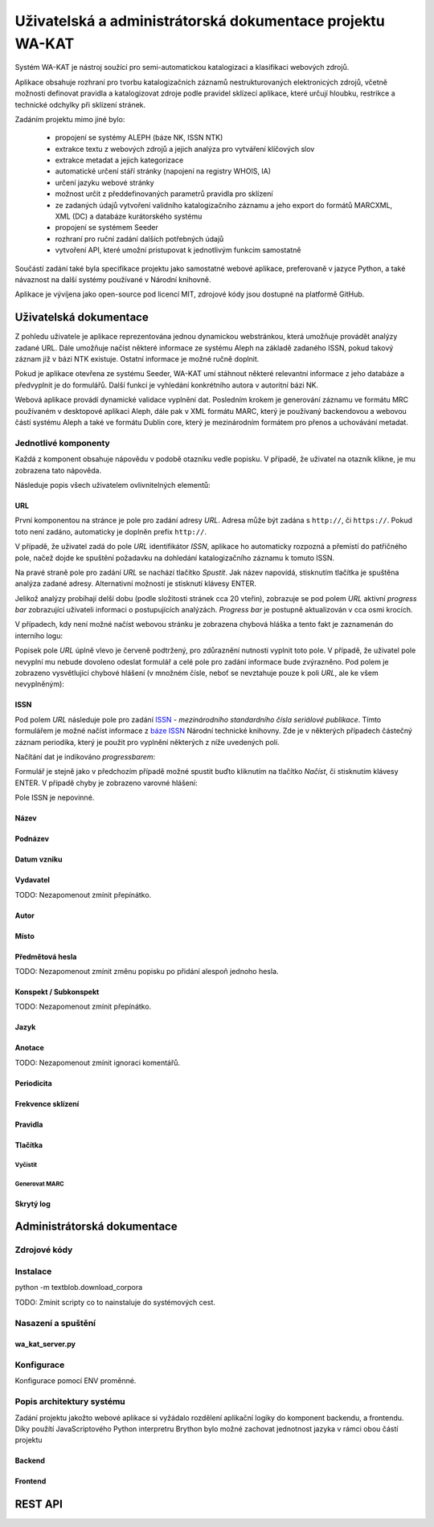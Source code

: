 Uživatelská a administrátorská dokumentace projektu WA-KAT
==========================================================

Systém WA-KAT je nástroj soužící pro semi-automatickou katalogizaci a klasifikaci webových zdrojů.

Aplikace obsahuje rozhraní pro tvorbu katalogizačních záznamů nestrukturovaných elektronicých zdrojů, včetně možnosti definovat pravidla a katalogizovat zdroje podle pravidel sklízecí aplikace, které určují hloubku, restrikce a technické odchylky při sklízení stránek.

Zadáním projektu mimo jiné bylo:

    - propojení se systémy ALEPH (báze NK, ISSN NTK)
    - extrakce textu z webových zdrojů a jejich analýza pro vytváření klíčových slov
    - extrakce metadat a jejich kategorizace
    - automatické určení stáří stránky (napojení na registry WHOIS, IA)
    - určení jazyku webové stránky
    - možnost určit z předdefinovaných parametrů pravidla pro sklízení
    - ze zadaných údajů vytvoření validního katalogizačního záznamu a jeho export do formátů MARCXML, XML (DC) a databáze kurátorského systému
    - propojení se systémem Seeder
    - rozhraní pro ruční zadání dalších potřebných údajů
    - vytvoření API, které umožní pristupovat k jednotlivým funkcím samostatně

Součástí zadání také byla specifikace projektu jako samostatné webové aplikace, preferovaně v jazyce Python, a také návaznost na další systémy používané v Národní knihovně.

Aplikace je vývíjena jako open-source pod licencí MIT, zdrojové kódy jsou dostupné na platformě GitHub.



Uživatelská dokumentace
-----------------------
Z pohledu uživatele je aplikace reprezentována jednou dynamickou webstránkou, která umožňuje provádět analýzy zadané URL. Dále umožňuje načíst některé informace ze systému Aleph na základě zadaného ISSN, pokud takový záznam již v bázi NTK existuje. Ostatní informace je možné ručně doplnit.

.. image:: /images/wa_kat.png
    :width: 600px

Pokud je aplikace otevřena ze systému Seeder, WA-KAT umí stáhnout některé relevantní informace z jeho databáze a předvyplnit je do formulářů. Další funkcí je vyhledání konkrétního autora v autoritní bázi NK.

Webová aplikace provádí dynamické validace vyplnění dat. Posledním krokem je generování záznamu ve formátu MRC používaném v desktopové aplikaci Aleph, dále pak v XML formátu MARC, který je používaný backendovou a webovou částí systému Aleph a také ve formátu Dublin core, který je mezinárodním formátem pro přenos a uchovávání metadat.



Jednotlivé komponenty
+++++++++++++++++++++

Každá z komponent obsahuje nápovědu v podobě otazníku vedle popisku. V případě, že uživatel na otazník klikne, je mu zobrazena tato nápověda.

Následuje popis všech uživatelem ovlivnitelných elementů:

URL
^^^

První komponentou na stránce je pole pro zadání adresy `URL`. Adresa může být zadána s ``http://``, či ``https://``. Pokud toto není zadáno, automaticky je doplněn prefix ``http://``.

V případě, že uživatel zadá do pole `URL` identifikátor `ISSN`, aplikace ho automaticky rozpozná a přemístí do patřičného pole, načež dojde ke spuštění požadavku na dohledání katalogizačního záznamu k tomuto ISSN.

Na pravé straně pole pro zadání `URL` se nachází tlačítko `Spustit`. Jak název napovídá, stisknutím tlačítka je spuštěna analýza zadané adresy. Alternativní možností je stisknutí klávesy ENTER.

Jelikož analýzy probíhají delší dobu (podle složitosti stránek cca 20 vteřin), zobrazuje se pod polem `URL` aktivní `progress bar` zobrazující uživateli informaci o postupujících analýzách. `Progress bar` je postupně aktualizován v cca osmi krocích.

.. image:: /images/url_progress_bar.png
    :width: 600px


V případech, kdy není možné načíst webovou stránku je zobrazena chybová hláška a tento fakt je zaznamenán do interního logu:

.. image:: /images/url_error.png
    :width: 600px

Popisek pole `URL` úplně vlevo je červeně podtržený, pro zdůraznění nutnosti vyplnit toto pole. V případě, že uživatel pole nevyplní mu nebude dovoleno odeslat formulář a celé pole pro zadání informace bude zvýrazněno. Pod polem je zobrazeno vysvětlující chybové hlášení (v množném čísle, neboť se nevztahuje pouze k poli `URL`, ale ke všem nevyplněným):

.. image:: /images/url_validation.png
    :width: 600px

ISSN
^^^^

Pod polem `URL` následuje pole pro zadání `ISSN`_ - `mezinárodního standardního čísla seriálové publikace`. Tímto formulářem je možné načíst informace z `báze ISSN`_ Národní technické knihovny. Zde je v některých případech částečný záznam periodika, který je použit pro vyplnění některých z níže uvedených polí.

.. _ISSN: https://cs.wikipedia.org/wiki/International_Standard_Serial_Number
.. _báze ISSN: https://aleph.techlib.cz/F/?func=find-b-0&local_base=stk02

.. image:: /images/issn.png
    :width: 600px

Načítání dat je indikováno `progressbarem`:

.. image:: /images/issn_progressbar.png
    :width: 600px

Formulář je stejně jako v předchozím případě možné spustit buďto kliknutím na tlačítko `Načíst`, či stisknutím klávesy ENTER. V případě chyby je zobrazeno varovné hlášení:

.. image:: /images/issn_error.png
    :width: 600px

Pole ISSN je nepovinné.

Název
^^^^^

Podnázev
^^^^^^^^

Datum vzniku
^^^^^^^^^^^^

Vydavatel
^^^^^^^^^

TODO: Nezapomenout zmínit přepínátko.

Autor
^^^^^

Místo
^^^^^

Předmětová hesla
^^^^^^^^^^^^^^^^
TODO: Nezapomenout zmínit změnu popisku po přidání alespoň jednoho hesla.

Konspekt / Subkonspekt
^^^^^^^^^^^^^^^^^^^^^^

TODO: Nezapomenout zmínit přepínátko.

Jazyk
^^^^^

Anotace
^^^^^^^

TODO: Nezapomenout zmínit ignoraci komentářů.

Periodicita
^^^^^^^^^^^

Frekvence sklízení
^^^^^^^^^^^^^^^^^^

Pravidla
^^^^^^^^


Tlačítka
^^^^^^^^

Vyčistit
~~~~~~~~


Generovat MARC
~~~~~~~~~~~~~~


Skrytý log
^^^^^^^^^^





Administrátorská dokumentace
----------------------------

Zdrojové kódy
+++++++++++++

Instalace
+++++++++

python -m textblob.download_corpora

TODO: Zmínit scripty co to nainstaluje do systémových cest.

Nasazení a spuštění
+++++++++++++++++++

wa_kat_server.py
^^^^^^^^^^^^^^^^

Konfigurace
+++++++++++

Konfigurace pomocí ENV proměnné.

Popis architektury systému
++++++++++++++++++++++++++

Zadání projektu jakožto webové aplikace si vyžádalo rozdělení aplikační logiky do komponent backendu, a frontendu. Díky použítí JavaScriptového Python interpretru Brython bylo možné zachovat jednotnost jazyka v rámci obou částí projektu

Backend
^^^^^^^

Frontend
^^^^^^^^

REST API
--------
